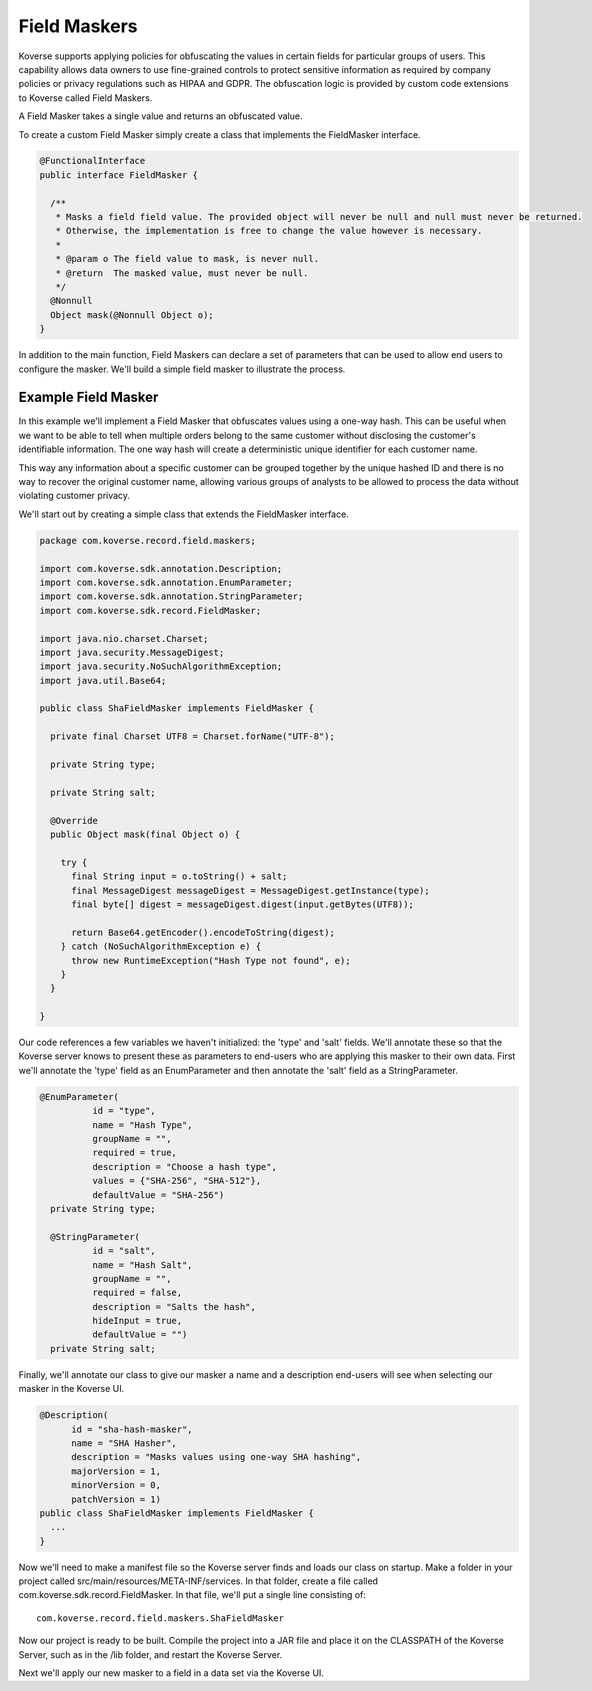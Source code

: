 .. _FieldMaskers:

Field Maskers
=============

Koverse supports applying policies for obfuscating the values in certain fields for particular groups of users. This capability allows data owners to use fine-grained controls to protect sensitive information as required by company policies or privacy regulations such as HIPAA and GDPR. The obfuscation logic is provided by custom code extensions to Koverse called Field Maskers.

A Field Masker takes a single value and returns an obfuscated value.

To create a custom Field Masker simply create a class that implements the FieldMasker interface.

.. code-block:: java

  @FunctionalInterface
  public interface FieldMasker {

    /**
     * Masks a field field value. The provided object will never be null and null must never be returned.
     * Otherwise, the implementation is free to change the value however is necessary.
     *
     * @param o The field value to mask, is never null.
     * @return  The masked value, must never be null.
     */
    @Nonnull
    Object mask(@Nonnull Object o);
  }

In addition to the main function, Field Maskers can declare a set of parameters that can be used to allow end users to configure the masker. We'll build a simple field masker to illustrate the process.

Example Field Masker
--------------------

In this example we'll implement a Field Masker that obfuscates values using a one-way hash. This can be useful when we want to be able to tell when multiple orders belong to the same customer without disclosing the customer's identifiable information. The one way hash will create a deterministic unique identifier for each customer name.

This way any information about a specific customer can be grouped together by the unique hashed ID and there is no way to recover the original customer name, allowing various groups of analysts to be allowed to process the data without violating customer privacy.

We'll start out by creating a simple class that extends the FieldMasker interface.

.. code-block:: java

  package com.koverse.record.field.maskers;

  import com.koverse.sdk.annotation.Description;
  import com.koverse.sdk.annotation.EnumParameter;
  import com.koverse.sdk.annotation.StringParameter;
  import com.koverse.sdk.record.FieldMasker;

  import java.nio.charset.Charset;
  import java.security.MessageDigest;
  import java.security.NoSuchAlgorithmException;
  import java.util.Base64;

  public class ShaFieldMasker implements FieldMasker {

    private final Charset UTF8 = Charset.forName("UTF-8");

    private String type;

    private String salt;

    @Override
    public Object mask(final Object o) {

      try {
        final String input = o.toString() + salt;
        final MessageDigest messageDigest = MessageDigest.getInstance(type);
        final byte[] digest = messageDigest.digest(input.getBytes(UTF8));

        return Base64.getEncoder().encodeToString(digest);
      } catch (NoSuchAlgorithmException e) {
        throw new RuntimeException("Hash Type not found", e);
      }
    }

  }

Our code references a few variables we haven't initialized: the 'type' and 'salt' fields. We'll annotate these so that the Koverse server knows to present these as parameters to end-users who are applying this masker to their own data. First we'll annotate the 'type' field as an EnumParameter and then annotate the 'salt' field as a StringParameter.

.. code-block:: java

  @EnumParameter(
            id = "type",
            name = "Hash Type",
            groupName = "",
            required = true,
            description = "Choose a hash type",
            values = {"SHA-256", "SHA-512"},
            defaultValue = "SHA-256")
    private String type;

    @StringParameter(
            id = "salt",
            name = "Hash Salt",
            groupName = "",
            required = false,
            description = "Salts the hash",
            hideInput = true,
            defaultValue = "")
    private String salt;

Finally, we'll annotate our class to give our masker a name and a description end-users will see when selecting our masker in the Koverse UI.

.. code-block:: java

  @Description(
        id = "sha-hash-masker",
        name = "SHA Hasher",
        description = "Masks values using one-way SHA hashing",
        majorVersion = 1,
        minorVersion = 0,
        patchVersion = 1)
  public class ShaFieldMasker implements FieldMasker {
    ...
  }

Now we'll need to make a manifest file so the Koverse server finds and loads our class on startup. Make a folder in your project called src/main/resources/META-INF/services. In that folder, create a file called com.koverse.sdk.record.FieldMasker. In that file, we'll put a single line consisting of::

  com.koverse.record.field.maskers.ShaFieldMasker

Now our project is ready to be built. Compile the project into a JAR file and place it on the CLASSPATH of the Koverse Server, such as in the /lib folder, and restart the Koverse Server.

Next we'll apply our new masker to a field in a data set via the Koverse UI.
